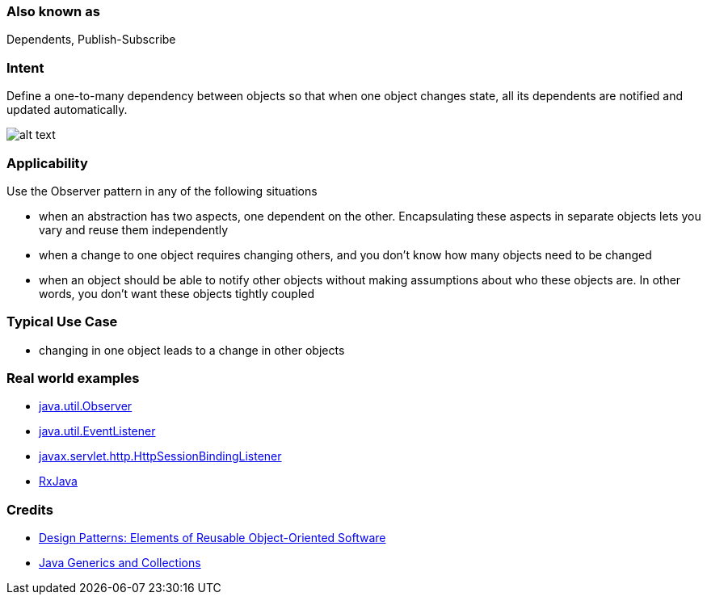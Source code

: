 === Also known as

Dependents, Publish-Subscribe

=== Intent

Define a one-to-many dependency between objects so that when one
object changes state, all its dependents are notified and updated
automatically.

image:./etc/observer_1.png[alt text]

=== Applicability

Use the Observer pattern in any of the following situations

* when an abstraction has two aspects, one dependent on the other. Encapsulating these aspects in separate objects lets you vary and reuse them independently
* when a change to one object requires changing others, and you don't know how many objects need to be changed
* when an object should be able to notify other objects without making assumptions about who these objects are. In other words, you don't want these objects tightly coupled

=== Typical Use Case

* changing in one object leads to a change in other objects

=== Real world examples

* http://docs.oracle.com/javase/8/docs/api/java/util/Observer.html[java.util.Observer]
* http://docs.oracle.com/javase/8/docs/api/java/util/EventListener.html[java.util.EventListener]
* http://docs.oracle.com/javaee/7/api/javax/servlet/http/HttpSessionBindingListener.html[javax.servlet.http.HttpSessionBindingListener]
* https://github.com/ReactiveX/RxJava[RxJava]

=== Credits

* http://www.amazon.com/Design-Patterns-Elements-Reusable-Object-Oriented/dp/0201633612[Design Patterns: Elements of Reusable Object-Oriented Software]
* http://www.amazon.com/Java-Generics-Collections-Maurice-Naftalin/dp/0596527756/[Java Generics and Collections]